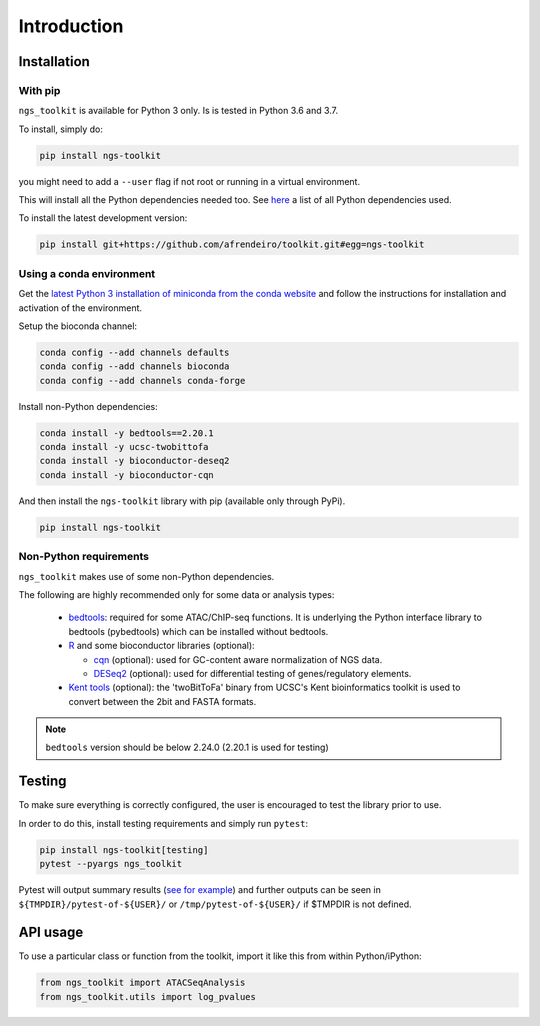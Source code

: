 Introduction
^^^^^^^^^^^^^^^^^^^^^^^^^^^^^

Installation
=============================

With pip
-----------------------------

``ngs_toolkit`` is available for Python 3 only. Is is tested in Python 3.6 and 3.7.

To install, simply do:

.. code-block:: bash

   pip install ngs-toolkit

you might need to add a ``--user`` flag if not root or running in a virtual environment.

This will install all the Python dependencies needed too.
See `here <https://github.com/afrendeiro/toolkit/blob/master/requirements/requirements.txt>`_ a list of all Python dependencies used.

To install the latest development version:

.. code-block:: bash

   pip install git+https://github.com/afrendeiro/toolkit.git#egg=ngs-toolkit


Using a conda environment
-----------------------------

Get the `latest Python 3 installation of miniconda from the conda website <https://docs.conda.io/en/latest/miniconda.html>`_ and follow the instructions for installation and activation of the environment.

Setup the bioconda channel:

.. code-block:: bash

	conda config --add channels defaults
	conda config --add channels bioconda
	conda config --add channels conda-forge

Install non-Python dependencies:

.. code-block:: bash

   conda install -y bedtools==2.20.1
   conda install -y ucsc-twobittofa
   conda install -y bioconductor-deseq2
   conda install -y bioconductor-cqn

And then install the ``ngs-toolkit`` library with pip (available only through PyPi).

.. code-block:: bash

	pip install ngs-toolkit


**Non-Python requirements**
-----------------------------


``ngs_toolkit`` makes use of some non-Python dependencies.

The following are highly recommended only for some data or analysis types:

 - `bedtools <https://bedtools.readthedocs.io/en/latest/>`_: required for some ATAC/ChIP-seq functions. It is underlying the Python interface library to bedtools (pybedtools) which can be installed without bedtools.
 - `R <https://www.r-project.org/>`_ and some bioconductor libraries (optional):

   - `cqn <https://bioconductor.org/packages/release/bioc/html/cqn.html>`_ (optional): used for GC-content aware normalization of NGS data.
   - `DESeq2 <https://bioconductor.org/packages/release/bioc/html/DESeq2.html>`_ (optional): used for differential testing of genes/regulatory elements.
 - `Kent tools <https://github.com/ENCODE-DCC/kentUtils>`_ (optional): the 'twoBitToFa' binary from UCSC's Kent bioinformatics toolkit is used to convert between the 2bit and FASTA formats.

.. note::
   ``bedtools`` version should be below 2.24.0 (2.20.1 is used for testing)


Testing
=============================

To make sure everything is correctly configured, the user is encouraged to test the library prior to use.

In order to do this, install testing requirements and simply run ``pytest``:

.. code-block:: bash

   pip install ngs-toolkit[testing]
   pytest --pyargs ngs_toolkit


Pytest will output summary results (`see for example <https://travis-ci.org/afrendeiro/toolkit/jobs/580167563>`_) and further outputs can be seen in ``${TMPDIR}/pytest-of-${USER}/`` or ``/tmp/pytest-of-${USER}/`` if $TMPDIR is not defined.


API usage
=============================

To use a particular class or function from the toolkit, import it like this from within Python/iPython:

.. code-block:: python

   from ngs_toolkit import ATACSeqAnalysis
   from ngs_toolkit.utils import log_pvalues
